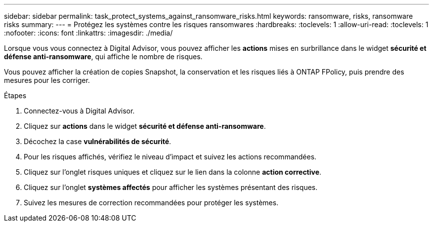 ---
sidebar: sidebar 
permalink: task_protect_systems_against_ransomware_risks.html 
keywords: ransomware, risks, ransomware risks 
summary:  
---
= Protégez les systèmes contre les risques ransomwares
:hardbreaks:
:toclevels: 1
:allow-uri-read: 
:toclevels: 1
:nofooter: 
:icons: font
:linkattrs: 
:imagesdir: ./media/


[role="lead"]
Lorsque vous vous connectez à Digital Advisor, vous pouvez afficher les *actions* mises en surbrillance dans le widget *sécurité et défense anti-ransomware*, qui affiche le nombre de risques.

Vous pouvez afficher la création de copies Snapshot, la conservation et les risques liés à ONTAP FPolicy, puis prendre des mesures pour les corriger.

.Étapes
. Connectez-vous à Digital Advisor.
. Cliquez sur *actions* dans le widget *sécurité et défense anti-ransomware*.
. Décochez la case *vulnérabilités de sécurité*.
. Pour les risques affichés, vérifiez le niveau d'impact et suivez les actions recommandées.
. Cliquez sur l'onglet risques uniques et cliquez sur le lien dans la colonne *action corrective*.
. Cliquez sur l'onglet *systèmes affectés* pour afficher les systèmes présentant des risques.
. Suivez les mesures de correction recommandées pour protéger les systèmes.

